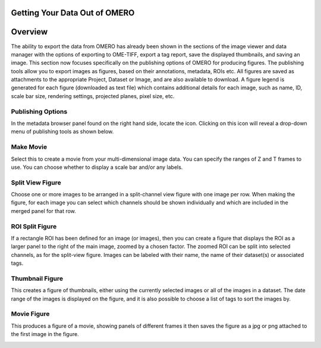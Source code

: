 Getting Your Data Out of OMERO 
==============================

Overview
========
The ability to export the data from OMERO has already been shown in the sections of the image viewer and data manager with the options of exporting to OME-TIFF, export a tag report, save the displayed thumbnails, and saving an image. This section now focuses specifically on the publishing options of OMERO for producing figures. The publishing tools allow you to export images as figures, based on their annotations, metadata, ROIs etc. All figures are saved as attachments to the appropriate Project, Dataset or Image, and are also available to download. A figure legend is generated for each figure (downloaded as text file) which contains additional details for each image, such as name, ID, scale bar size, rendering settings, projected planes, pixel size, etc.

..
   [Comment - YOU TEND TO ALTERNATE SOME SUB-HEADINGS WITH CAPITALS FOR ALL FIRST LETTERS AND OTHERS ALL LOWER CASE. 
   MAKE SURE YOU KEEP THIS CONSISTENT].



Publishing Options
^^^^^^^^^^^^^^^^^^
In the metadata browser panel found on the right hand side, locate the icon. Clicking on this icon will reveal a drop-down menu of publishing tools as shown below.

.. image:: graphx/gettingyourdataout_publish.png


Make Movie
^^^^^^^^^^
Select this to create a movie from your multi-dimensional image data. You can specify the ranges of Z and T frames to use. You can choose whether to display a scale bar and/or any labels.

Split View Figure
^^^^^^^^^^^^^^^^^
Choose one or more images to be arranged in a split-channel view figure with one image per row. When making the figure, for each image you can select which channels should be shown individually and which are included in the merged panel for that row.

..
  [BE CAREFUL OF INTERCHANGEABLY USING FIGURE & IMAGE - I'VE ALSO ADDED PANEL HERE TO TRY AND HELP - IT CAN   
  EASILY.BECOME VERY CONFUSING] [I need to ensure that when I say figure I mean a figure created by OMERO of the 
  chosen images. So a figure is not equal to an image in this instance].

ROI Split Figure
^^^^^^^^^^^^^^^^^
If a rectangle ROI has been defined for an image (or images), then you can create a figure that displays the ROI as a larger panel to the right of the main image, zoomed by a chosen factor. The zoomed ROI can be split into selected channels, as for the split-view figure. Images can be labeled with their name, the name of their dataset(s) or associated tags.

Thumbnail Figure
^^^^^^^^^^^^^^^^
This creates a figure of thumbnails, either using the currently selected images or all of the images in a dataset. The date range of the images is displayed on the figure, and it is also possible to choose a list of tags to sort the images by.

Movie Figure
^^^^^^^^^^^^
This produces a figure of a movie, showing panels of different frames it then saves the figure as a jpg or png attached to the first image in the figure.

..
   Comment - this image figure results will be annotated with the information from above.

.. image:: graphx/gettingyourdataout_figureresults.png

